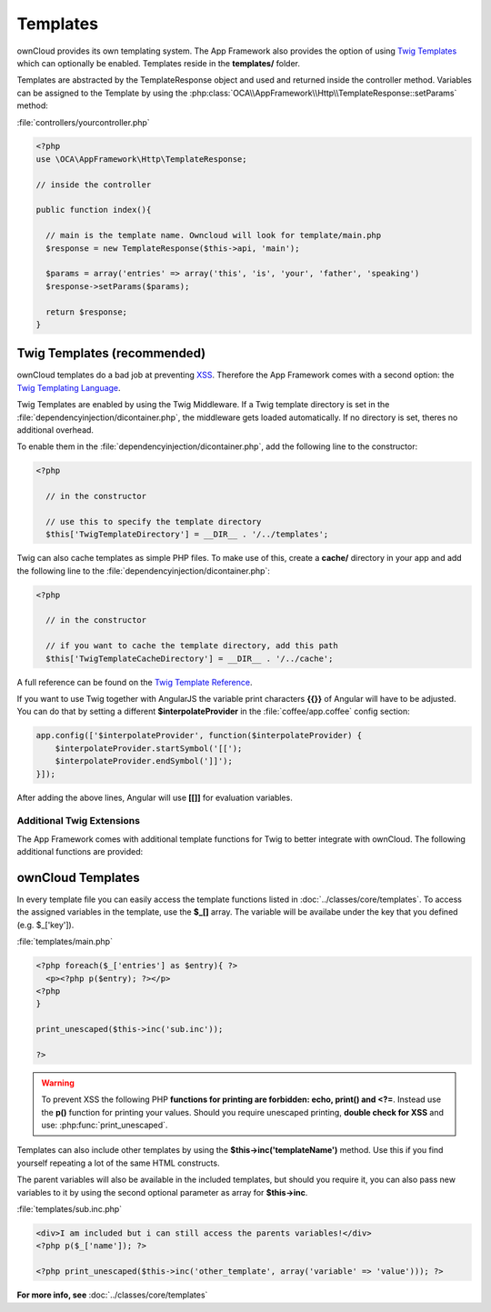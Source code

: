 Templates
=========

.. sectionauthor:: Bernhard Posselt <nukeawhale@gmail.com>

ownCloud provides its own templating system. The App Framework also provides the option of using `Twig Templates <http://twig.sensiolabs.org/>`_ which can optionally be enabled. Templates reside in the **templates/** folder.

Templates are abstracted by the TemplateResponse object and used and returned inside the controller method. Variables can be assigned to the Template by using the :php:class:`OCA\\AppFramework\\Http\\TemplateResponse::setParams` method:

:file:`controllers/yourcontroller.php`

.. code-block:: php

  <?php
  use \OCA\AppFramework\Http\TemplateResponse;

  // inside the controller

  public function index(){

    // main is the template name. Owncloud will look for template/main.php
    $response = new TemplateResponse($this->api, 'main');

    $params = array('entries' => array('this', 'is', 'your', 'father', 'speaking')
    $response->setParams($params);

    return $response;
  }

Twig Templates (recommended)
----------------------------
ownCloud templates do a bad job at preventing `XSS <http://en.wikipedia.org/wiki/Cross-site_scripting>`_. Therefore the App Framework comes with a second option: the `Twig Templating Language <http://twig.sensiolabs.org/>`_.

Twig Templates are enabled by using the Twig Middleware. If a Twig template directory is set in the :file:`dependencyinjection/dicontainer.php`, the middleware gets loaded automatically. If no directory is set, theres no additional overhead.

To enable them in the :file:`dependencyinjection/dicontainer.php`, add the following line to the constructor:

.. code-block:: php

  <?php

    // in the constructor

    // use this to specify the template directory
    $this['TwigTemplateDirectory'] = __DIR__ . '/../templates';

Twig can also cache templates as simple PHP files. To make use of this, create a **cache/** directory in your app and add the following line to the :file:`dependencyinjection/dicontainer.php`:

.. code-block:: php

  <?php

    // in the constructor

    // if you want to cache the template directory, add this path
    $this['TwigTemplateCacheDirectory'] = __DIR__ . '/../cache';


A full reference can be found on the `Twig Template Reference <http://twig.sensiolabs.org/doc/templates.html>`_.

If you want to use Twig together with AngularJS the variable print characters **{{}}** of Angular will have to be adjusted. You can do that by setting a different **$interpolateProvider** in the :file:`coffee/app.coffee` config section:

.. code-block:: js

  app.config(['$interpolateProvider', function($interpolateProvider) {
      $interpolateProvider.startSymbol('[[');
      $interpolateProvider.endSymbol(']]');
  }]);

After adding the above lines, Angular will use **[[]]** for evaluation variables.

Additional Twig Extensions
~~~~~~~~~~~~~~~~~~~~~~~~~~
The App Framework comes with additional template functions for Twig to better integrate with ownCloud. The following additional functions are provided:


.. js:function:: url(route, params=null)
  
  :param string route: the name of the route
  :param string params: the params written like a JavaScript object

  Prints the URL for a route.

  An example would be:

  .. code-block:: js

    {{ url('apptemplate_advanced_params', {value: 'hi'}) }}


.. js:function:: abs_url(route, params=null)
  
  :param string route: the name of the route
  :param string params: the params written like a JavaScript object

  Same as :js:func:`url` but prints an absolute URL

  An example would be:

  .. code-block:: js

    {{ abs_url('apptemplate_advanced_params', {value: 'hi'}) }}


.. js:function:: trans(toTranslate, params=null)
  
  :param string toTranslate: the string which should be translated
  :param string params: the params that should be replaced in the string

  Enables translation in the templates

  An example would be:

  .. code-block:: js

    {{ trans('Translate %s %s', 'this', 'and this') }}


.. js:function:: script(path, appName=null)
  
  :param string path: path to the JavaScript file in the **js/** folder in the app. The **.js** extension is automatically added.
  :param string appName: name of the app. If no value is given, the current app will be used.

  .. versionadded:: 6.0

  Adds a JavaScript file inside the template

  An example would be:

  .. code-block:: js

    // to include the js/public/app.js in your app use
    {{ script('public/app') }}


.. js:function:: style(path, appName=null)
  
  :param string path: path to the CSS file in the **css/** folder in the app. The **.css** extension is automatically added.
  :param string appName: name of the app. If no value is given, the current app will be used.

  .. versionadded:: 6.0

  Adds a CSS file inside the template

  An example would be:

  .. code-block:: js

    // to include the css/style.css in your app use
    {{ style('style') }}


.. js:function:: image_path(path, appName=null)
  
  :param string path: path to an image file in the **img/** folder in the app.
  :param string appName: name of the app. If no value is given, the current app will be used.

  .. versionadded:: 6.0

  Returns the link to an image

  An example would be:

  .. code-block:: html

    // to include the img/icon.png in your app use
    <img src="{{ image_path('icon.png') }}" />


.. js:function:: link_to(path, appName=null)
  
  :param string path: path to a file
  :param string appName: name of the app. If no value is given, the current app will be used.

  .. versionadded:: 6.0

  Returns the link to a file

  An example would be:

  .. code-block:: html

    // to include the files/my.pdf in your app use
    <a href="{{ link_to('files/my.pdf') }}">my pdf</a>


ownCloud Templates
------------------
In every template file you can easily access the template functions listed in :doc:`../classes/core/templates`. To access the assigned variables in the template, use the **$_[]** array. The variable will be availabe under the key that you defined (e.g. $_['key']).

:file:`templates/main.php`

.. code-block:: php

  <?php foreach($_['entries'] as $entry){ ?>
    <p><?php p($entry); ?></p>
  <?php
  }

  print_unescaped($this->inc('sub.inc'));

  ?>

.. warning::
  .. versionchanged:: 5.0

  To prevent XSS the following PHP **functions for printing are forbidden: echo, print() and <?=**. Instead use the **p()** function for printing your values. Should you require unescaped printing, **double check for XSS** and use: :php:func:`print_unescaped`.

Templates can also include other templates by using the **$this->inc('templateName')** method. Use this if you find yourself repeating a lot of the same HTML constructs.

The parent variables will also be available in the included templates, but should you require it, you can also pass new variables to it by using the second optional parameter as array for **$this->inc**.



:file:`templates/sub.inc.php`

.. code-block:: php

  <div>I am included but i can still access the parents variables!</div>
  <?php p($_['name']); ?>
  
  <?php print_unescaped($this->inc('other_template', array('variable' => 'value'))); ?>


**For more info, see** :doc:`../classes/core/templates`